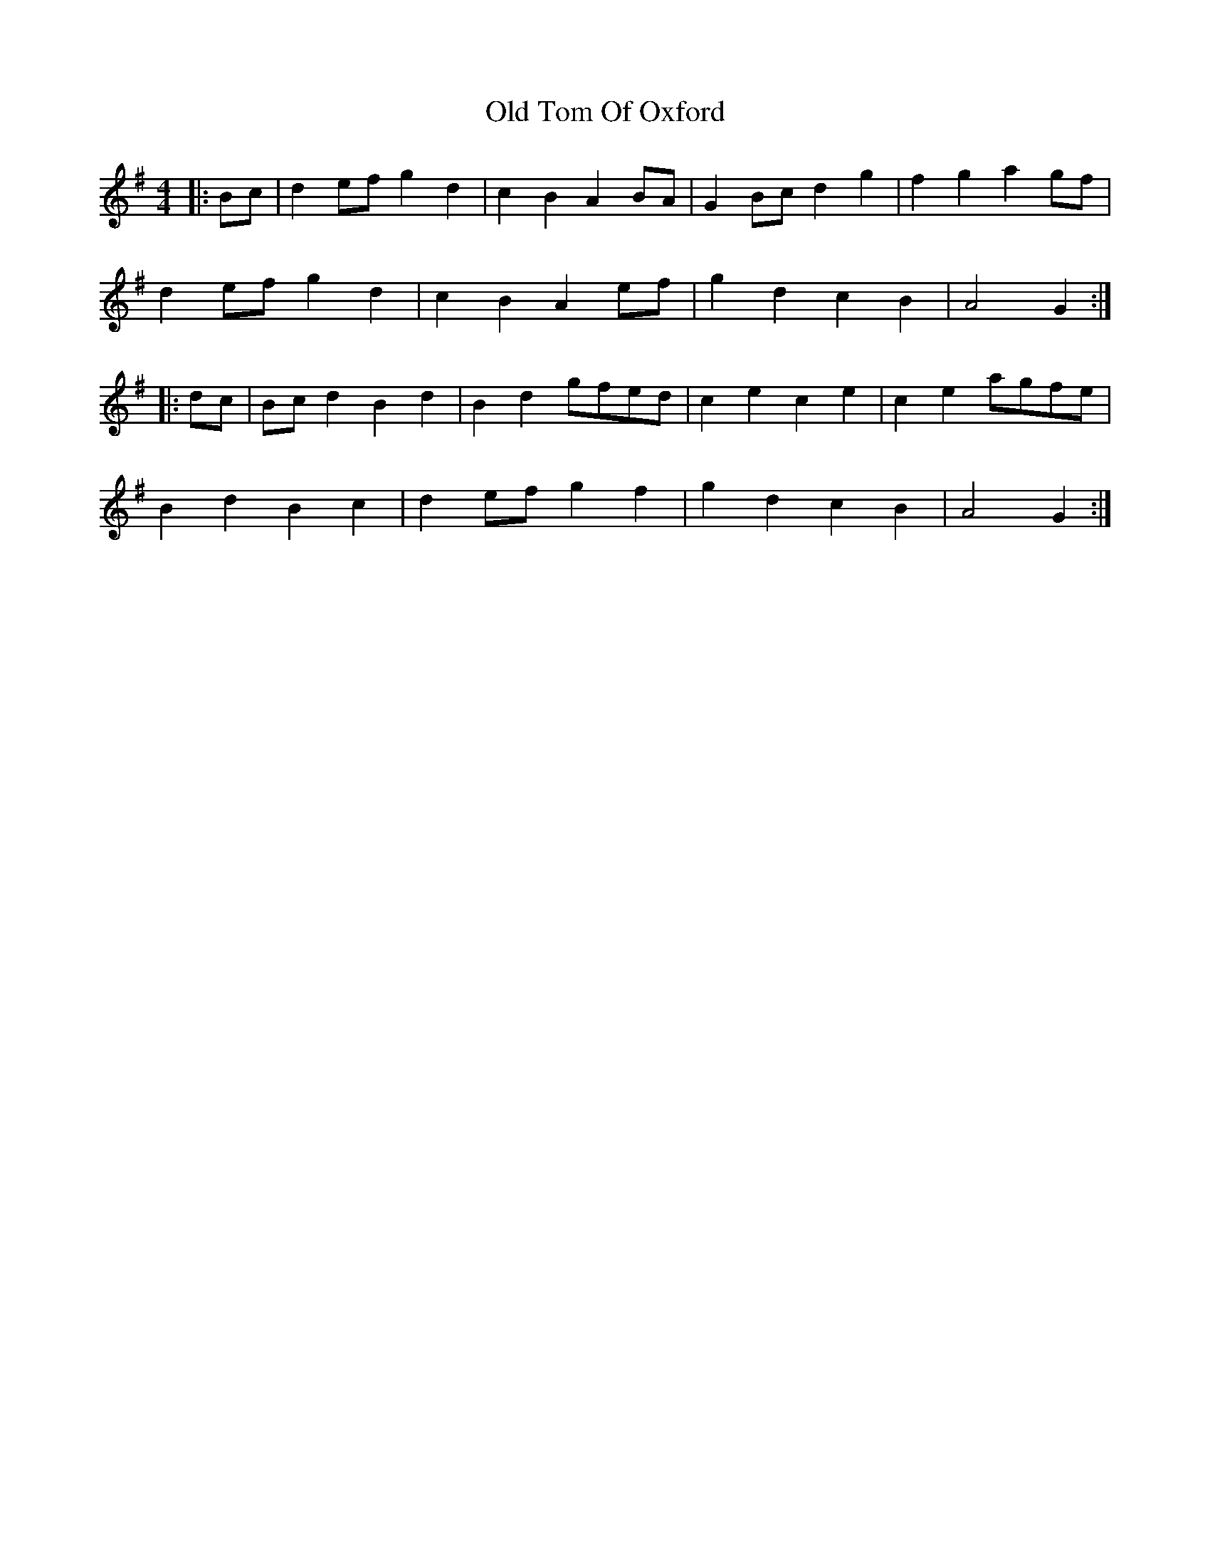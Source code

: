 X: 30415
T: Old Tom Of Oxford
R: reel
M: 4/4
K: Gmajor
|:Bc|d2ef g2d2|c2B2 A2BA|G2Bc d2g2|f2g2 a2gf|
d2ef g2d2|c2B2 A2ef|g2d2 c2B2|A4 G2:|
|:dc|Bcd2 B2d2|B2d2 gfed|c2e2 c2e2|c2e2 agfe|
B2d2 B2c2|d2ef g2f2|g2d2 c2B2|A4 G2:|

